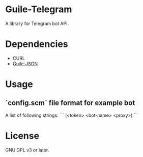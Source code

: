 * Guile-Telegram
  A library for Telegram bot API.

* Dependencies
  - CURL
  - [[https://github.com/NalaGinrut/guile-json][Guile-JSON]]

* Usage
** `config.scm` file format for example bot
A list of following strings:
```
(<token> <bot-name> <proxy>)
```

* License
  GNU GPL v3 or later.
